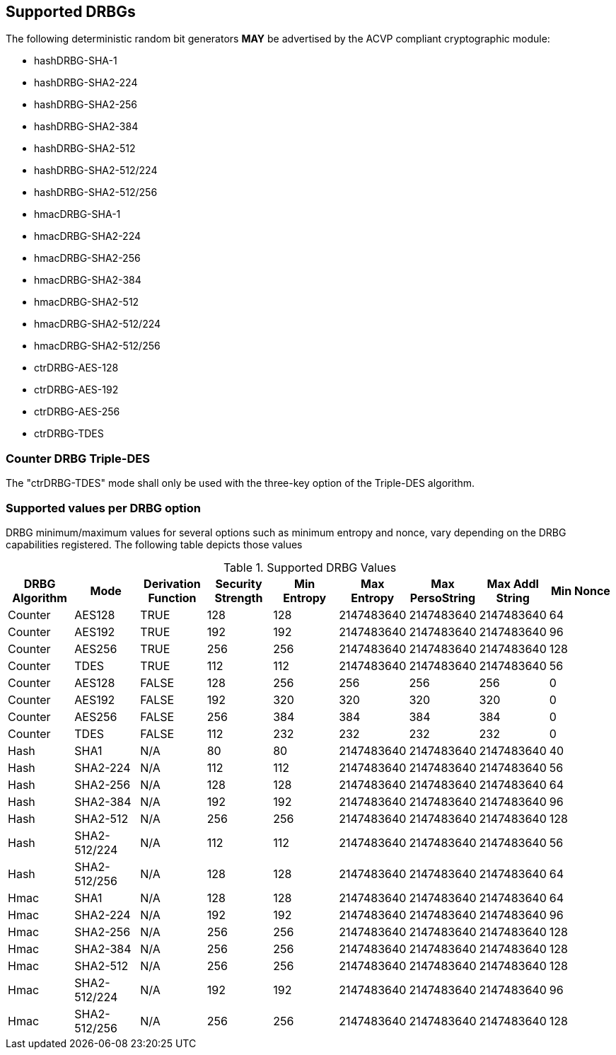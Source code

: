 
[#supported]
== Supported DRBGs

The following deterministic random bit generators *MAY* be advertised by the ACVP compliant cryptographic module:

* hashDRBG-SHA-1
* hashDRBG-SHA2-224
* hashDRBG-SHA2-256
* hashDRBG-SHA2-384
* hashDRBG-SHA2-512
* hashDRBG-SHA2-512/224
* hashDRBG-SHA2-512/256
* hmacDRBG-SHA-1
* hmacDRBG-SHA2-224
* hmacDRBG-SHA2-256
* hmacDRBG-SHA2-384
* hmacDRBG-SHA2-512
* hmacDRBG-SHA2-512/224
* hmacDRBG-SHA2-512/256
* ctrDRBG-AES-128
* ctrDRBG-AES-192
* ctrDRBG-AES-256
* ctrDRBG-TDES

=== Counter DRBG Triple-DES

The "ctrDRBG-TDES" mode shall only be used with the three-key option of the Triple-DES algorithm.

[[value_req_per_option]]
=== Supported values per DRBG option

DRBG minimum/maximum values for several options such as minimum entropy and nonce, vary depending on the DRBG capabilities registered. The following table depicts those values

[[supported_values]]
.Supported DRBG Values
|===
| DRBG Algorithm | Mode | Derivation Function | Security Strength | Min Entropy | Max Entropy | Max PersoString | Max Addl String | Min Nonce

| Counter | AES128 | TRUE | 128 | 128 | 2147483640 | 2147483640 | 2147483640 | 64
| Counter | AES192 | TRUE | 192 | 192 | 2147483640 | 2147483640 | 2147483640 | 96
| Counter | AES256 | TRUE | 256 | 256 | 2147483640 | 2147483640 | 2147483640 | 128
| Counter | TDES | TRUE | 112 | 112 | 2147483640 | 2147483640 | 2147483640 | 56
| Counter | AES128 | FALSE | 128 | 256 | 256 | 256 | 256 | 0
| Counter | AES192 | FALSE | 192 | 320 | 320 | 320 | 320 | 0
| Counter | AES256 | FALSE | 256 | 384 | 384 | 384 | 384 | 0
| Counter | TDES | FALSE | 112 | 232 | 232 | 232 | 232 | 0
| Hash | SHA1 | N/A | 80 | 80 | 2147483640 | 2147483640 | 2147483640 | 40
| Hash | SHA2-224 | N/A | 112| 112 | 2147483640 | 2147483640 | 2147483640 | 56
| Hash | SHA2-256 | N/A | 128| 128 | 2147483640 | 2147483640 | 2147483640 | 64
| Hash | SHA2-384 | N/A | 192| 192 | 2147483640 | 2147483640 | 2147483640 | 96
| Hash | SHA2-512 | N/A | 256| 256 | 2147483640 | 2147483640 | 2147483640 | 128
| Hash | SHA2-512/224 | N/A | 112 | 112 | 2147483640 | 2147483640 | 2147483640 | 56
| Hash | SHA2-512/256 | N/A | 128 | 128 | 2147483640 | 2147483640 | 2147483640 | 64
| Hmac | SHA1 | N/A | 128 | 128 | 2147483640 | 2147483640 | 2147483640 | 64
| Hmac | SHA2-224 | N/A | 192 | 192 | 2147483640 | 2147483640 | 2147483640 | 96
| Hmac | SHA2-256 | N/A | 256 | 256 | 2147483640 | 2147483640 | 2147483640 | 128
| Hmac | SHA2-384 | N/A | 256 | 256 | 2147483640 | 2147483640 | 2147483640 | 128
| Hmac | SHA2-512 | N/A | 256 | 256 | 2147483640 | 2147483640 | 2147483640 | 128
| Hmac | SHA2-512/224 | N/A | 192 | 192 | 2147483640 | 2147483640 | 2147483640 | 96
| Hmac | SHA2-512/256 | N/A | 256 | 256 | 2147483640 | 2147483640 | 2147483640 | 128
|===
